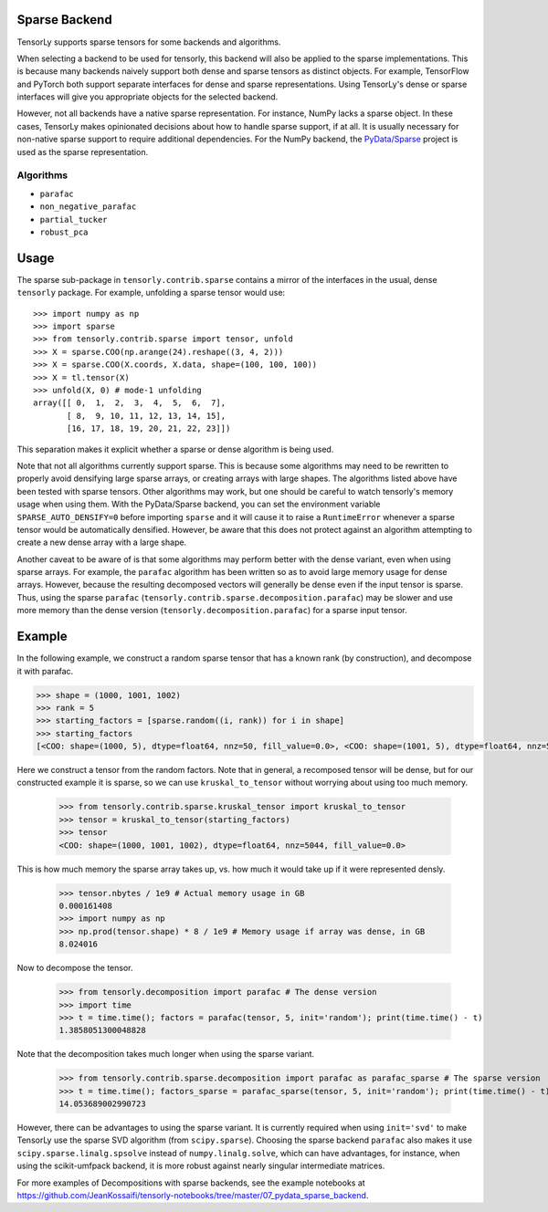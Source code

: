 .. _sparse_backend:

Sparse Backend
==============

TensorLy supports sparse tensors for some backends and algorithms.

When selecting a backend to be used for tensorly, this backend will also
be applied to the sparse implementations. This is because many backends
naively support both dense and sparse tensors as distinct objects. For example,
TensorFlow and PyTorch both support separate interfaces for dense and sparse
representations. Using TensorLy's dense or sparse interfaces will give you
appropriate objects for the selected backend.

However, not all backends have a native sparse representation. For instance,
NumPy lacks a sparse object. In these cases, TensorLy makes opinionated decisions
about how to handle sparse support, if at all. It is usually necessary for
non-native sparse support to require additional dependencies. For the NumPy
backend, the `PyData/Sparse <https://sparse.pydata.org>`_ project is used
as the sparse representation.

Algorithms
~~~~~~~~~~

- ``parafac``
- ``non_negative_parafac``
- ``partial_tucker``
- ``robust_pca``

Usage
=====

The sparse sub-package in ``tensorly.contrib.sparse`` contains a mirror of the
interfaces in the usual, dense ``tensorly`` package. For example, unfolding a
sparse tensor would use::

    >>> import numpy as np
    >>> import sparse
    >>> from tensorly.contrib.sparse import tensor, unfold
    >>> X = sparse.COO(np.arange(24).reshape((3, 4, 2)))
    >>> X = sparse.COO(X.coords, X.data, shape=(100, 100, 100))
    >>> X = tl.tensor(X)
    >>> unfold(X, 0) # mode-1 unfolding
    array([[ 0,  1,  2,  3,  4,  5,  6,  7],
           [ 8,  9, 10, 11, 12, 13, 14, 15],
           [16, 17, 18, 19, 20, 21, 22, 23]])

This separation makes it explicit whether a sparse or dense algorithm is
being used.

Note that not all algorithms currently support sparse. This is because some
algorithms may need to be rewritten to properly avoid densifying large sparse
arrays, or creating arrays with large shapes. The algorithms listed above have
been tested with sparse tensors. Other algorithms may work, but one should be
careful to watch tensorly's memory usage when using them. With the
PyData/Sparse backend, you can set the environment variable
``SPARSE_AUTO_DENSIFY=0`` before importing ``sparse`` and it will cause it to
raise a ``RuntimeError`` whenever a sparse tensor would be automatically
densified. However, be aware that this does not protect against an algorithm
attempting to create a new dense array with a large shape.

Another caveat to be aware of is that some algorithms may perform better with
the dense variant, even when using sparse arrays. For example, the ``parafac``
algorithm has been written so as to avoid large memory usage for dense arrays.
However, because the resulting decomposed vectors will generally be dense even
if the input tensor is sparse. Thus, using the sparse ``parafac``
(``tensorly.contrib.sparse.decomposition.parafac``) may be slower and use more
memory than the dense version (``tensorly.decomposition.parafac``) for a
sparse input tensor.

Example
=======

In the following example, we construct a random sparse tensor that has a known
rank (by construction), and decompose it with parafac.

.. code:: python

   >>> shape = (1000, 1001, 1002)
   >>> rank = 5
   >>> starting_factors = [sparse.random((i, rank)) for i in shape]
   >>> starting_factors
   [<COO: shape=(1000, 5), dtype=float64, nnz=50, fill_value=0.0>, <COO: shape=(1001, 5), dtype=float64, nnz=50, fill_value=0.0>, <COO: shape=(1002, 5), dtype=float64, nnz=50, fill_value=0.0>]

Here we construct a tensor from the random factors. Note that in general,
a recomposed tensor will be dense, but for our constructed example it is
sparse, so we can use ``kruskal_to_tensor`` without worrying about using too
much memory.

   >>> from tensorly.contrib.sparse.kruskal_tensor import kruskal_to_tensor
   >>> tensor = kruskal_to_tensor(starting_factors)
   >>> tensor
   <COO: shape=(1000, 1001, 1002), dtype=float64, nnz=5044, fill_value=0.0>

This is how much memory the sparse array takes up, vs. how much it would take
up if it were represented densly.

   >>> tensor.nbytes / 1e9 # Actual memory usage in GB
   0.000161408
   >>> import numpy as np
   >>> np.prod(tensor.shape) * 8 / 1e9 # Memory usage if array was dense, in GB
   8.024016

Now to decompose the tensor.

   >>> from tensorly.decomposition import parafac # The dense version
   >>> import time
   >>> t = time.time(); factors = parafac(tensor, 5, init='random'); print(time.time() - t)
   1.3858051300048828

Note that the decomposition takes much longer when using the sparse variant.

   >>> from tensorly.contrib.sparse.decomposition import parafac as parafac_sparse # The sparse version
   >>> t = time.time(); factors_sparse = parafac_sparse(tensor, 5, init='random'); print(time.time() - t)
   14.053689002990723

However, there can be advantages to using the sparse variant. It is currently
required when using ``init='svd'`` to make TensorLy use the sparse SVD
algorithm (from ``scipy.sparse``). Choosing the sparse backend ``parafac``
also makes it use ``scipy.sparse.linalg.spsolve`` instead of
``numpy.linalg.solve``, which can have advantages, for instance, when using
the scikit-umfpack backend, it is more robust against nearly singular
intermediate matrices.

For more examples of Decompositions with sparse backends, see the example
notebooks at
https://github.com/JeanKossaifi/tensorly-notebooks/tree/master/07_pydata_sparse_backend.
